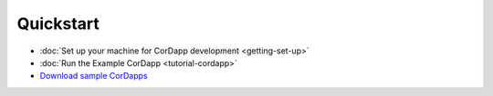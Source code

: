 Quickstart
==========

* :doc:`Set up your machine for CorDapp development <getting-set-up>`
* :doc:`Run the Example CorDapp <tutorial-cordapp>`
* `Download sample CorDapps <https://www.corda.net/samples/>`_
